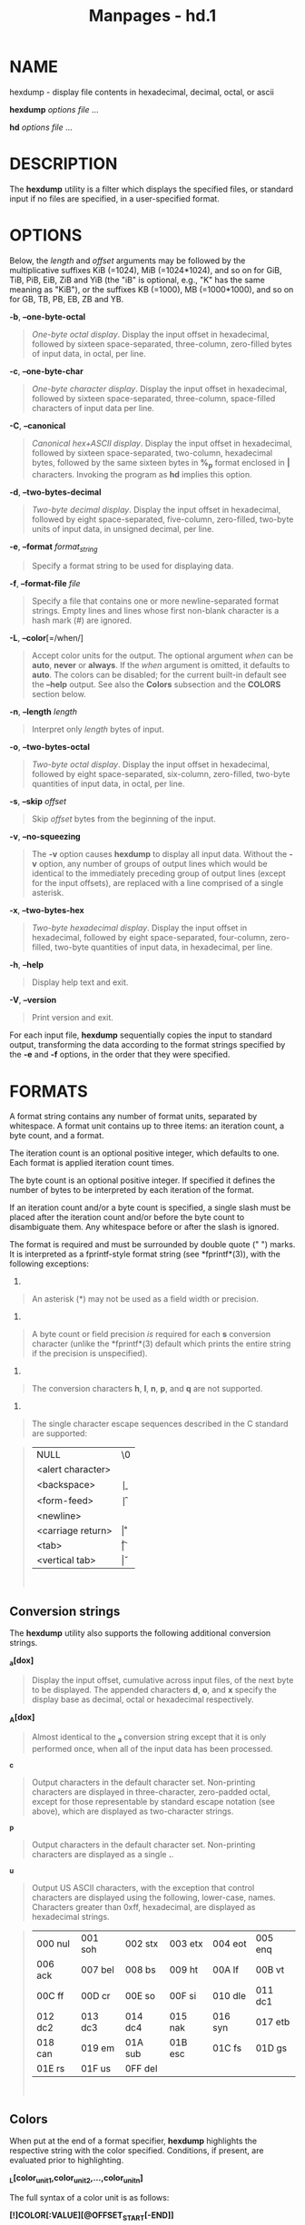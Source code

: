 #+TITLE: Manpages - hd.1
* NAME
hexdump - display file contents in hexadecimal, decimal, octal, or ascii

*hexdump* /options file/ ...

*hd* /options file/ ...

* DESCRIPTION
The *hexdump* utility is a filter which displays the specified files, or
standard input if no files are specified, in a user-specified format.

* OPTIONS
Below, the /length/ and /offset/ arguments may be followed by the
multiplicative suffixes KiB (=1024), MiB (=1024*1024), and so on for
GiB, TiB, PiB, EiB, ZiB and YiB (the "iB" is optional, e.g., "K" has the
same meaning as "KiB"), or the suffixes KB (=1000), MB (=1000*1000), and
so on for GB, TB, PB, EB, ZB and YB.

*-b*, *--one-byte-octal*

#+begin_quote
/One-byte octal display/. Display the input offset in hexadecimal,
followed by sixteen space-separated, three-column, zero-filled bytes of
input data, in octal, per line.

#+end_quote

*-c*, *--one-byte-char*

#+begin_quote
/One-byte character display/. Display the input offset in hexadecimal,
followed by sixteen space-separated, three-column, space-filled
characters of input data per line.

#+end_quote

*-C*, *--canonical*

#+begin_quote
/Canonical hex+ASCII display/. Display the input offset in hexadecimal,
followed by sixteen space-separated, two-column, hexadecimal bytes,
followed by the same sixteen bytes in *%_p* format enclosed in *|*
characters. Invoking the program as *hd* implies this option.

#+end_quote

*-d*, *--two-bytes-decimal*

#+begin_quote
/Two-byte decimal display/. Display the input offset in hexadecimal,
followed by eight space-separated, five-column, zero-filled, two-byte
units of input data, in unsigned decimal, per line.

#+end_quote

*-e*, *--format* /format_string/

#+begin_quote
Specify a format string to be used for displaying data.

#+end_quote

*-f*, *--format-file* /file/

#+begin_quote
Specify a file that contains one or more newline-separated format
strings. Empty lines and lines whose first non-blank character is a hash
mark (#) are ignored.

#+end_quote

*-L*, *--color*[=/when/]

#+begin_quote
Accept color units for the output. The optional argument /when/ can be
*auto*, *never* or *always*. If the /when/ argument is omitted, it
defaults to *auto*. The colors can be disabled; for the current built-in
default see the *--help* output. See also the *Colors* subsection and
the *COLORS* section below.

#+end_quote

*-n*, *--length* /length/

#+begin_quote
Interpret only /length/ bytes of input.

#+end_quote

*-o*, *--two-bytes-octal*

#+begin_quote
/Two-byte octal display/. Display the input offset in hexadecimal,
followed by eight space-separated, six-column, zero-filled, two-byte
quantities of input data, in octal, per line.

#+end_quote

*-s*, *--skip* /offset/

#+begin_quote
Skip /offset/ bytes from the beginning of the input.

#+end_quote

*-v*, *--no-squeezing*

#+begin_quote
The *-v* option causes *hexdump* to display all input data. Without the
*-v* option, any number of groups of output lines which would be
identical to the immediately preceding group of output lines (except for
the input offsets), are replaced with a line comprised of a single
asterisk.

#+end_quote

*-x*, *--two-bytes-hex*

#+begin_quote
/Two-byte hexadecimal display/. Display the input offset in hexadecimal,
followed by eight space-separated, four-column, zero-filled, two-byte
quantities of input data, in hexadecimal, per line.

#+end_quote

*-h*, *--help*

#+begin_quote
Display help text and exit.

#+end_quote

*-V*, *--version*

#+begin_quote
Print version and exit.

#+end_quote

For each input file, *hexdump* sequentially copies the input to standard
output, transforming the data according to the format strings specified
by the *-e* and *-f* options, in the order that they were specified.

* FORMATS
A format string contains any number of format units, separated by
whitespace. A format unit contains up to three items: an iteration
count, a byte count, and a format.

The iteration count is an optional positive integer, which defaults to
one. Each format is applied iteration count times.

The byte count is an optional positive integer. If specified it defines
the number of bytes to be interpreted by each iteration of the format.

If an iteration count and/or a byte count is specified, a single slash
must be placed after the iteration count and/or before the byte count to
disambiguate them. Any whitespace before or after the slash is ignored.

The format is required and must be surrounded by double quote (" ")
marks. It is interpreted as a fprintf-style format string (see
*fprintf*(3)), with the following exceptions:

1.

#+begin_quote
An asterisk (*) may not be used as a field width or precision.

#+end_quote

2.

#+begin_quote
A byte count or field precision /is/ required for each *s* conversion
character (unlike the *fprintf*(3) default which prints the entire
string if the precision is unspecified).

#+end_quote

3.

#+begin_quote
The conversion characters *h*, *l*, *n*, *p*, and *q* are not supported.

#+end_quote

4.

#+begin_quote
The single character escape sequences described in the C standard are
supported:

#+end_quote

#+begin_quote
| NULL              | \0 |
| <alert character> | \a |
| <backspace>       | \b |
| <form-feed>       | \f |
| <newline>         | \n |
| <carriage return> | \r |
| <tab>             | \t |
| <vertical tab>    | \v |

\\

#+end_quote

** Conversion strings
The *hexdump* utility also supports the following additional conversion
strings.

*_a[dox]*

#+begin_quote
Display the input offset, cumulative across input files, of the next
byte to be displayed. The appended characters *d*, *o*, and *x* specify
the display base as decimal, octal or hexadecimal respectively.

#+end_quote

*_A[dox]*

#+begin_quote
Almost identical to the *_a* conversion string except that it is only
performed once, when all of the input data has been processed.

#+end_quote

*_c*

#+begin_quote
Output characters in the default character set. Non-printing characters
are displayed in three-character, zero-padded octal, except for those
representable by standard escape notation (see above), which are
displayed as two-character strings.

#+end_quote

*_p*

#+begin_quote
Output characters in the default character set. Non-printing characters
are displayed as a single *.*.

#+end_quote

*_u*

#+begin_quote
Output US ASCII characters, with the exception that control characters
are displayed using the following, lower-case, names. Characters greater
than 0xff, hexadecimal, are displayed as hexadecimal strings.

#+end_quote

#+begin_quote
| 000 nul | 001 soh | 002 stx | 003 etx | 004 eot | 005 enq |
| 006 ack | 007 bel | 008 bs  | 009 ht  | 00A lf  | 00B vt  |
| 00C ff  | 00D cr  | 00E so  | 00F si  | 010 dle | 011 dc1 |
| 012 dc2 | 013 dc3 | 014 dc4 | 015 nak | 016 syn | 017 etb |
| 018 can | 019 em  | 01A sub | 01B esc | 01C fs  | 01D gs  |
| 01E rs  | 01F us  | 0FF del |         |         |         |

\\

#+end_quote

** Colors
When put at the end of a format specifier, *hexdump* highlights the
respective string with the color specified. Conditions, if present, are
evaluated prior to highlighting.

*_L[color_unit_1,color_unit_2,...,color_unit_n]*

The full syntax of a color unit is as follows:

*[!]COLOR[:VALUE][@OFFSET_START[-END]]*

*!*

#+begin_quote
Negate the condition. Please note that it only makes sense to negate a
unit if both a value/string and an offset are specified. In that case
the respective output string will be highlighted if and only if the
value/string does not match the one at the offset.

#+end_quote

*COLOR*

#+begin_quote
One of the 8 basic shell colors.

#+end_quote

*VALUE*

#+begin_quote
A value to be matched specified in hexadecimal, or octal base, or as a
string. Please note that the usual C escape sequences are not
interpreted by *hexdump* inside the color_units.

#+end_quote

*OFFSET*

#+begin_quote
An offset or an offset range at which to check for a match. Please note
that lone OFFSET_START uses the same value as END offset.

#+end_quote

** Counters
The default and supported byte counts for the conversion characters are
as follows:

*%_c*, *%_p*, *%_u*, *%c*

#+begin_quote
One byte counts only.

#+end_quote

*%d*, *%i*, *%o*, *%u*, *%X*, *%x*

#+begin_quote
Four byte default, one, two and four byte counts supported.

#+end_quote

*%E*, *%e*, *%f*, *%G*, *%g*

#+begin_quote
Eight byte default, four byte counts supported.

#+end_quote

The amount of data interpreted by each format string is the sum of the
data required by each format unit, which is the iteration count times
the byte count, or the iteration count times the number of bytes
required by the format if the byte count is not specified.

The input is manipulated in /blocks/, where a block is defined as the
largest amount of data specified by any format string. Format strings
interpreting less than an input block's worth of data, whose last format
unit both interprets some number of bytes and does not have a specified
iteration count, have the iteration count incremented until the entire
input block has been processed or there is not enough data remaining in
the block to satisfy the format string.

If, either as a result of user specification or *hexdump* modifying the
iteration count as described above, an iteration count is greater than
one, no trailing whitespace characters are output during the last
iteration.

It is an error to specify a byte count as well as multiple conversion
characters or strings unless all but one of the conversion characters or
strings is *_a* or *_A*.

If, as a result of the specification of the *-n* option or end-of-file
being reached, input data only partially satisfies a format string, the
input block is zero-padded sufficiently to display all available data
(i.e., any format units overlapping the end of data will display some
number of the zero bytes).

Further output by such format strings is replaced by an equivalent
number of spaces. An equivalent number of spaces is defined as the
number of spaces output by an *s* conversion character with the same
field width and precision as the original conversion character or
conversion string but with any *+*, , *#* conversion flag characters
removed, and referencing a NULL string.

If no format strings are specified, the default display is very similar
to the *-x* output format (the *-x* option causes more space to be used
between format units than in the default output).

* EXIT STATUS
*hexdump* exits 0 on success and > 0 if an error occurred.

* CONFORMING TO
The *hexdump* utility is expected to be IEEE Std 1003.2 ("POSIX.2")
compatible.

* EXAMPLES
Display the input in perusal format:

#+begin_quote
#+begin_example
   "%06.6_ao "  12/1 "%3_u "
   "\t" "%_p "
   "\n"
#+end_example

#+end_quote

Implement the *-x* option:

#+begin_quote
#+begin_example
   "%07.7_Ax\n"
   "%07.7_ax  " 8/2 "%04x " "\n"
#+end_example

#+end_quote

MBR Boot Signature example: Highlight the addresses cyan and the bytes
at offsets 510 and 511 green if their value is 0xAA55, red otherwise.

#+begin_quote
#+begin_example
   "%07.7_Ax_L[cyan]\n"
   "%07.7_ax_L[cyan]  " 8/2 "   %04x_L[green:0xAA55@510-511,!red:0xAA55@510-511] " "\n"
#+end_example

#+end_quote

* COLORS
The output colorization is implemented by *terminal-colors.d*(5)
functionality. Implicit coloring can be disabled by an empty file

#+begin_quote
//etc/terminal-colors.d/hexdump.disable/\\

#+end_quote

for the *hexdump* command or for all tools by

#+begin_quote
//etc/terminal-colors.d/disable/\\

#+end_quote

The user-specific /$XDG_CONFIG_HOME/terminal-colors.d/ or
/$HOME/.config/terminal-colors.d/ overrides the global setting.

Note that the output colorization may be enabled by default, and in this
case /terminal-colors.d/ directories do not have to exist yet.

* REPORTING BUGS
For bug reports, use the issue tracker at
<https://github.com/util-linux/util-linux/issues>.

* AVAILABILITY
The *hexdump* command is part of the util-linux package which can be
downloaded from /Linux Kernel Archive/
<https://www.kernel.org/pub/linux/utils/util-linux/>.
